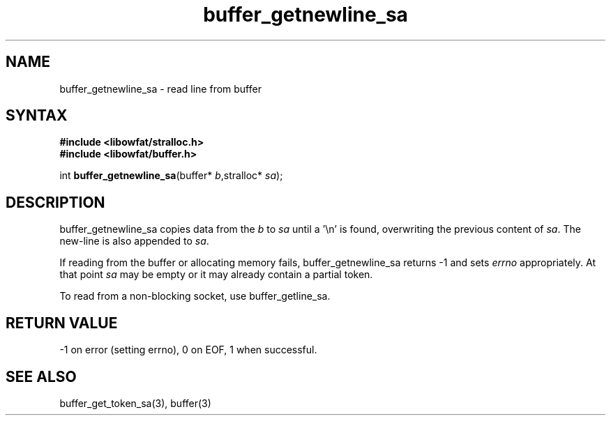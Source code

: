 .TH buffer_getnewline_sa 3
.SH NAME
buffer_getnewline_sa \- read line from buffer
.SH SYNTAX
.nf
.B #include <libowfat/stralloc.h>
.B #include <libowfat/buffer.h>

int \fBbuffer_getnewline_sa\fP(buffer* \fIb\fR,stralloc* \fIsa\fR);
.SH DESCRIPTION
buffer_getnewline_sa copies data from the \fIb\fR to \fIsa\fR until a '\\n'
is found, overwriting the previous content of \fIsa\fR.  The new-line
is also appended to \fIsa\fR.

If reading from the buffer or allocating memory fails,
buffer_getnewline_sa returns -1 and sets \fIerrno\fR appropriately.  At
that point \fIsa\fR may be empty or it may already contain a partial
token.

To read from a non-blocking socket, use buffer_getline_sa.
.SH "RETURN VALUE"
-1 on error (setting errno), 0 on EOF, 1 when successful.
.SH "SEE ALSO"
buffer_get_token_sa(3), buffer(3)
